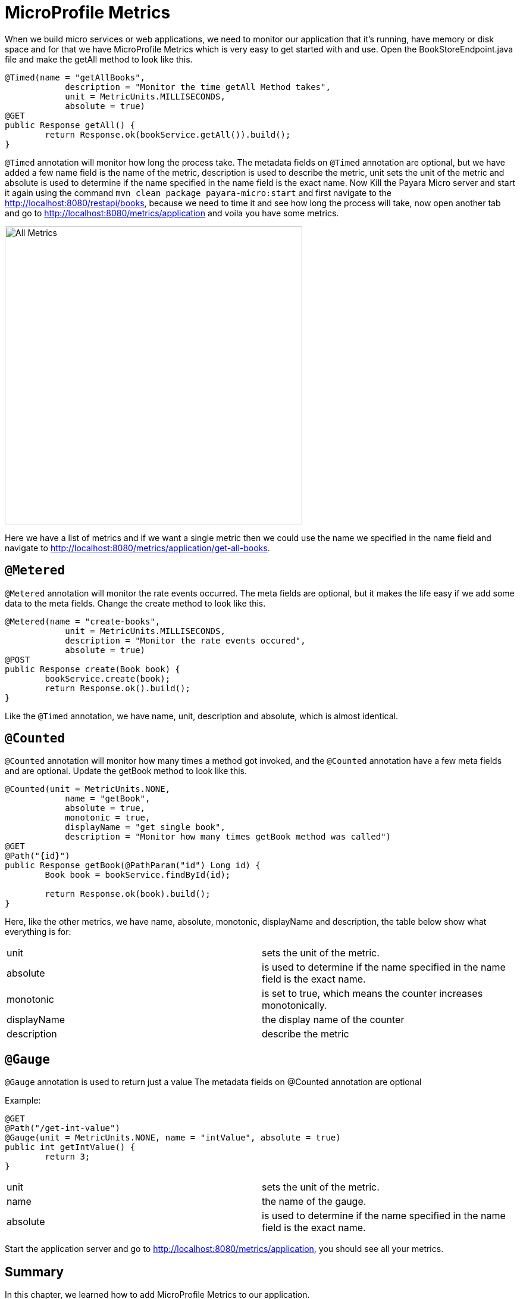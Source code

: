 = MicroProfile Metrics

When we build micro services or web applications, we need to monitor our application that it’s running, have memory or disk space and for that we have MicroProfile Metrics which is very easy to get started with and use.
Open the BookStoreEndpoint.java file and make the getAll method to look like this.

[source, java]
----
@Timed(name = "getAllBooks",
            description = "Monitor the time getAll Method takes",
            unit = MetricUnits.MILLISECONDS,
            absolute = true)
@GET
public Response getAll() {
        return Response.ok(bookService.getAll()).build();
}
----

`@Timed` annotation will monitor how long the process take. 
The metadata fields on `@Timed` annotation are optional, but we have added a few name field is the name of the metric, description is used to describe the metric, unit sets the unit of the metric and absolute is used to determine if the name specified in the name field is the exact name. 
Now Kill the Payara Micro server and start it again using the command `mvn clean package payara-micro:start` and first navigate to the http://localhost:8080/restapi/books, because we need to time it and see how long the process will take, now open another tab and go to http://localhost:8080/metrics/application and voila you have some metrics.

image:../images/all-metrics.png[All Metrics, 500,500]

Here we have a list of metrics and if we want a single metric then we could use the name we specified in the name field and navigate to http://localhost:8080/metrics/application/get-all-books.

== `@Metered`
`@Metered` annotation will monitor the rate events occurred. The meta fields are optional, but it makes the life easy if we add some data to the meta fields. Change the create method to look like this.

[source, java]
----
@Metered(name = "create-books",
            unit = MetricUnits.MILLISECONDS,
            description = "Monitor the rate events occured",
            absolute = true)
@POST
public Response create(Book book) {
        bookService.create(book);
        return Response.ok().build();
}
----

Like the `@Timed` annotation, we have name, unit, description and absolute, which is almost identical.

== `@Counted`
`@Counted` annotation will monitor how many times a method got invoked, and the `@Counted` annotation have a few meta fields and are optional. Update the getBook method to look like this.

[source, java]
----
@Counted(unit = MetricUnits.NONE,
            name = "getBook",
            absolute = true,
            monotonic = true,
            displayName = "get single book",
            description = "Monitor how many times getBook method was called")
@GET
@Path("{id}")
public Response getBook(@PathParam("id") Long id) {
        Book book = bookService.findById(id);

        return Response.ok(book).build();
}
----

Here, like the other metrics, we have name, absolute, monotonic, displayName and description, the table below show what everything is for:

[width="100%"]
|========================================================
|unit           |sets the unit of the metric.
|absolute       |is used to determine if the name specified in the name field is the exact name.
|monotonic      |is set to true, which means the counter increases monotonically.
|displayName    |the display name of the counter
|description    |describe the metric
|========================================================


== `@Gauge`
`@Gauge` annotation is used to return just a value
The metadata fields on @Counted annotation are optional

Example:

[source, java]
----
@GET
@Path("/get-int-value")
@Gauge(unit = MetricUnits.NONE, name = "intValue", absolute = true)
public int getIntValue() {
        return 3;
}
----

[width="100%"]
|========================================================
|unit       |sets the unit of the metric.
|name       |the name of the gauge.
|absolute   |is used to determine if the name specified in the name field is the exact name.
|========================================================

Start the application server and go to http://localhost:8080/metrics/application, you should see all your metrics. 

== Summary
In this chapter, we learned how to add MicroProfile Metrics to our application.
